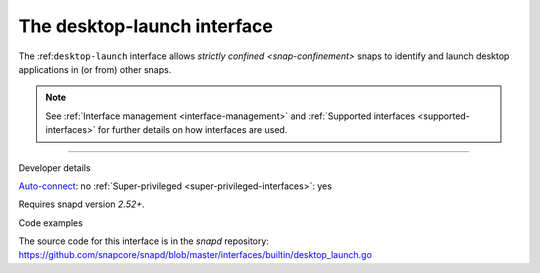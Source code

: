 .. 25495.md

.. _the-desktop-launch-interface:

The desktop-launch interface
============================

The :ref:``desktop-launch`` interface allows `strictly confined <snap-confinement>` snaps to identify and launch desktop applications in (or from) other snaps.

.. note::


          See :ref:`Interface management <interface-management>` and :ref:`Supported interfaces <supported-interfaces>` for further details on how interfaces are used.

--------------

.. raw:: html

   <h2 id="the-desktop-launch-interface-heading--dev-details">

Developer details

.. raw:: html

   </h2>

`Auto-connect <interface-management.md#the-desktop-launch-interface-heading--auto-connections>`__: no :ref:`Super-privileged <super-privileged-interfaces>`: yes

Requires snapd version *2.52+*.

.. raw:: html

   <h3 id="the-desktop-launch-interface-heading-code">

Code examples

.. raw:: html

   </h3>

The source code for this interface is in the *snapd* repository: https://github.com/snapcore/snapd/blob/master/interfaces/builtin/desktop_launch.go
